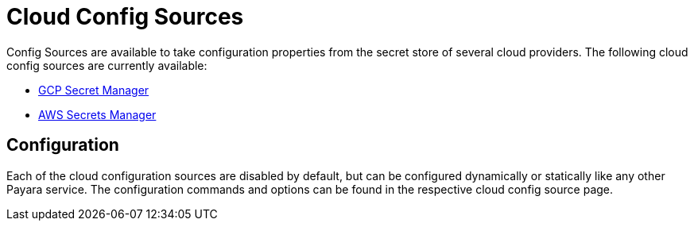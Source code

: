 # Cloud Config Sources

Config Sources are available to take configuration properties from the secret store of several cloud providers. The following cloud config sources are currently available:

- xref:documentation/microprofile/config/cloud/gcp.adoc[GCP Secret Manager]
- xref:documentation/microprofile/config/cloud/aws.adoc[AWS Secrets Manager]

## Configuration

Each of the cloud configuration sources are disabled by default, but can be configured dynamically or statically like any other Payara service. The configuration commands and options can be found in the respective cloud config source page.